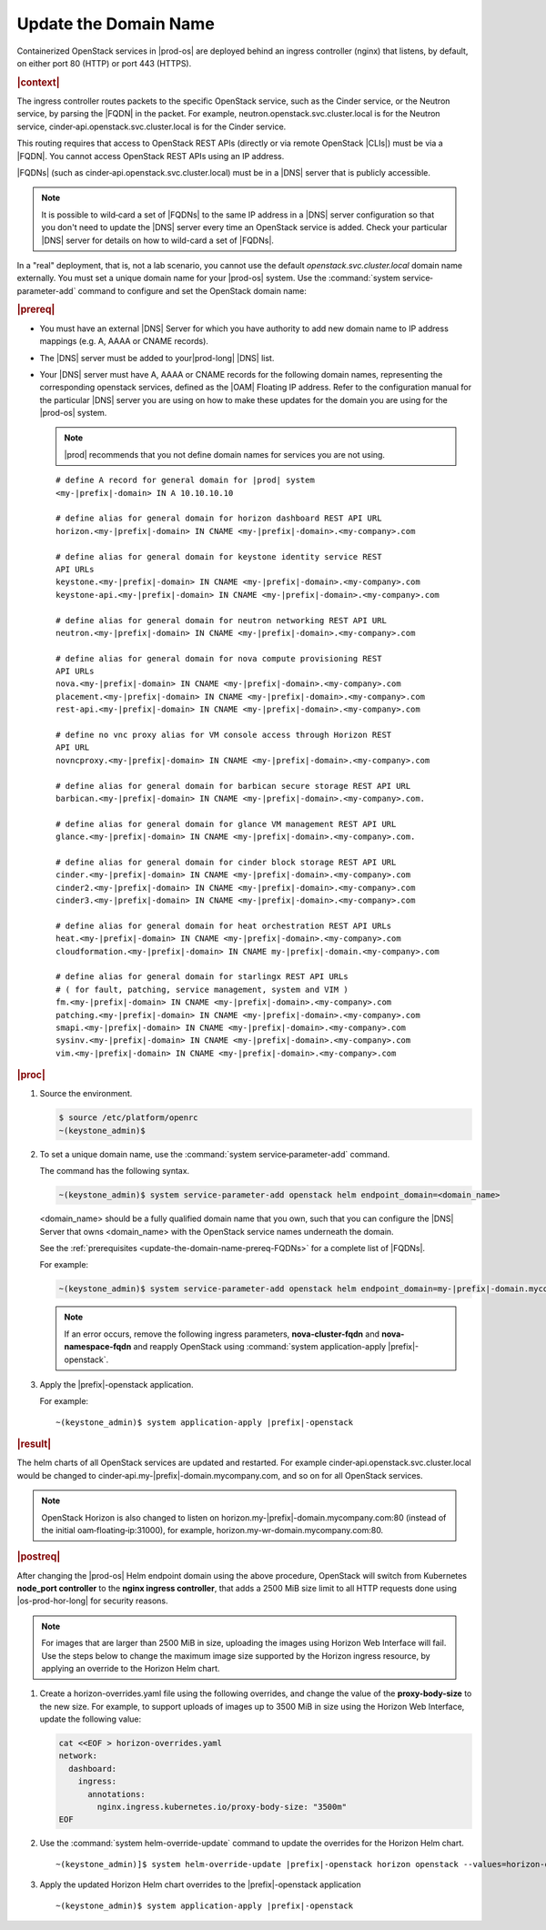 
.. qsc1589994634309
.. _update-the-domain-name:

======================
Update the Domain Name
======================

Containerized OpenStack services in |prod-os| are deployed behind an ingress
controller \(nginx\) that listens, by default, on either port 80 \(HTTP\) or
port 443 \(HTTPS\).

.. rubric:: |context|

The ingress controller routes packets to the specific OpenStack service, such
as the Cinder service, or the Neutron service, by parsing the |FQDN| in the
packet. For example, neutron.openstack.svc.cluster.local is for the Neutron
service, cinder‐api.openstack.svc.cluster.local is for the Cinder service.

This routing requires that access to OpenStack REST APIs \(directly or via
remote OpenStack |CLIs|\) must be via a |FQDN|. You cannot access OpenStack REST
APIs using an IP address.

|FQDNs| \(such as cinder‐api.openstack.svc.cluster.local\) must be in a |DNS|
server that is publicly accessible.

.. note::
    It is possible to wild‐card a set of |FQDNs| to the same IP address in a
    |DNS| server configuration so that you don't need to update the |DNS|
    server every time an OpenStack service is added. Check your particular
    |DNS| server for details on how to wild-card a set of |FQDNs|.

In a "real" deployment, that is, not a lab scenario, you cannot use the default
*openstack.svc.cluster.local* domain name externally. You must set a unique
domain name for your |prod-os| system. Use the :command:`system
service‐parameter-add` command to configure and set the OpenStack domain name:

.. rubric:: |prereq|

.. _update-the-domain-name-prereq-FQDNs:

-   You must have an external |DNS| Server for which you have authority to add
    new domain name to IP address mappings \(e.g. A, AAAA or CNAME records\).

-   The |DNS| server must be added to your|prod-long| |DNS| list.

-   Your |DNS| server must have A, AAAA or CNAME records for the following domain
    names, representing the corresponding openstack services, defined as the
    |OAM| Floating IP address. Refer to the configuration manual for the
    particular |DNS| server you are using on how to make these updates for the
    domain you are using for the |prod-os| system.

    .. note::

        |prod| recommends that you not define domain names for services you
        are not using.

    .. parsed-literal::

        # define A record for general domain for |prod| system
        <my-|prefix|-domain> IN A 10.10.10.10

        # define alias for general domain for horizon dashboard REST API URL
        horizon.<my-|prefix|-domain> IN CNAME <my-|prefix|-domain>.<my-company>.com

        # define alias for general domain for keystone identity service REST
        API URLs
        keystone.<my-|prefix|-domain> IN CNAME <my-|prefix|-domain>.<my-company>.com
        keystone-api.<my-|prefix|-domain> IN CNAME <my-|prefix|-domain>.<my-company>.com

        # define alias for general domain for neutron networking REST API URL
        neutron.<my-|prefix|-domain> IN CNAME <my-|prefix|-domain>.<my-company>.com

        # define alias for general domain for nova compute provisioning REST
        API URLs
        nova.<my-|prefix|-domain> IN CNAME <my-|prefix|-domain>.<my-company>.com
        placement.<my-|prefix|-domain> IN CNAME <my-|prefix|-domain>.<my-company>.com
        rest-api.<my-|prefix|-domain> IN CNAME <my-|prefix|-domain>.<my-company>.com

        # define no vnc proxy alias for VM console access through Horizon REST
        API URL
        novncproxy.<my-|prefix|-domain> IN CNAME <my-|prefix|-domain>.<my-company>.com

        # define alias for general domain for barbican secure storage REST API URL
        barbican.<my-|prefix|-domain> IN CNAME <my-|prefix|-domain>.<my-company>.com.

        # define alias for general domain for glance VM management REST API URL
        glance.<my-|prefix|-domain> IN CNAME <my-|prefix|-domain>.<my-company>.com.

        # define alias for general domain for cinder block storage REST API URL
        cinder.<my-|prefix|-domain> IN CNAME <my-|prefix|-domain>.<my-company>.com
        cinder2.<my-|prefix|-domain> IN CNAME <my-|prefix|-domain>.<my-company>.com
        cinder3.<my-|prefix|-domain> IN CNAME <my-|prefix|-domain>.<my-company>.com

        # define alias for general domain for heat orchestration REST API URLs
        heat.<my-|prefix|-domain> IN CNAME <my-|prefix|-domain>.<my-company>.com
        cloudformation.<my-|prefix|-domain> IN CNAME my-|prefix|-domain.<my-company>.com

        # define alias for general domain for starlingx REST API URLs
        # ( for fault, patching, service management, system and VIM )
        fm.<my-|prefix|-domain> IN CNAME <my-|prefix|-domain>.<my-company>.com
        patching.<my-|prefix|-domain> IN CNAME <my-|prefix|-domain>.<my-company>.com
        smapi.<my-|prefix|-domain> IN CNAME <my-|prefix|-domain>.<my-company>.com
        sysinv.<my-|prefix|-domain> IN CNAME <my-|prefix|-domain>.<my-company>.com
        vim.<my-|prefix|-domain> IN CNAME <my-|prefix|-domain>.<my-company>.com

.. rubric:: |proc|

#.  Source the environment.

    .. code-block:: none

        $ source /etc/platform/openrc
        ~(keystone_admin)$

#.  To set a unique domain name, use the :command:`system
    service‐parameter-add` command.

    The command has the following syntax.

    .. code-block:: none

        ~(keystone_admin)$ system service-parameter-add openstack helm endpoint_domain=<domain_name>

    <domain\_name> should be a fully qualified domain name that you own, such
    that you can configure the |DNS| Server that owns <domain\_name> with the
    OpenStack service names underneath the domain.

    See the :ref:`prerequisites <update-the-domain-name-prereq-FQDNs>` for a
    complete list of |FQDNs|.

    For example:

    .. code-block:: none

        ~(keystone_admin)$ system service-parameter-add openstack helm endpoint_domain=my-|prefix|-domain.mycompany.com

    .. note::
        If an error occurs, remove the following ingress parameters, **nova-cluster-fqdn**
        and **nova-namespace-fqdn** and reapply OpenStack using :command:`system application-apply |prefix|-openstack`.

#.  Apply the |prefix|-openstack application.

    For example:

    .. parsed-literal::

        ~(keystone_admin)$ system application-apply |prefix|-openstack

.. rubric:: |result|

The helm charts of all OpenStack services are updated and restarted. For
example cinder‐api.openstack.svc.cluster.local would be changed to
cinder‐api.my-|prefix|-domain.mycompany.com, and so on for all OpenStack services.

.. note::
    OpenStack Horizon is also changed to listen on
    horizon.my-|prefix|-domain.mycompany.com:80 \(instead of the initial
    oam‐floating‐ip:31000\), for example,
    horizon.my-wr-domain.mycompany.com:80.

.. rubric:: |postreq|

After changing the |prod-os| Helm endpoint domain using the above procedure,
OpenStack will switch from Kubernetes **node_port controller** to the
**nginx ingress controller**, that adds a 2500 MiB size limit to all HTTP
requests done using |os-prod-hor-long| for security reasons.

.. note::
    For images that are larger than 2500 MiB in size, uploading the images
    using Horizon Web Interface will fail. Use the steps below to change the
    maximum image size supported by the Horizon ingress resource, by applying
    an override to the Horizon Helm chart.

#.  Create a horizon-overrides.yaml file using the following
    overrides, and change the value of the **proxy-body-size** to the new size.
    For example, to support uploads of images up to 3500 MiB in size using
    the Horizon Web Interface, update the following value:

    .. code-block:: none

        cat <<EOF > horizon-overrides.yaml
        network:
          dashboard:
            ingress:
              annotations:
                nginx.ingress.kubernetes.io/proxy-body-size: "3500m"
        EOF

#.  Use the :command:`system helm-override-update` command to update the
    overrides for the Horizon Helm chart.

    .. parsed-literal::

        ~(keystone_admin)]$ system helm-override-update |prefix|-openstack horizon openstack --values=horizon-overrides.yaml

#.  Apply the updated Horizon Helm chart overrides to the |prefix|-openstack application

    .. parsed-literal::

        ~(keystone_admin)$ system application-apply |prefix|-openstack


